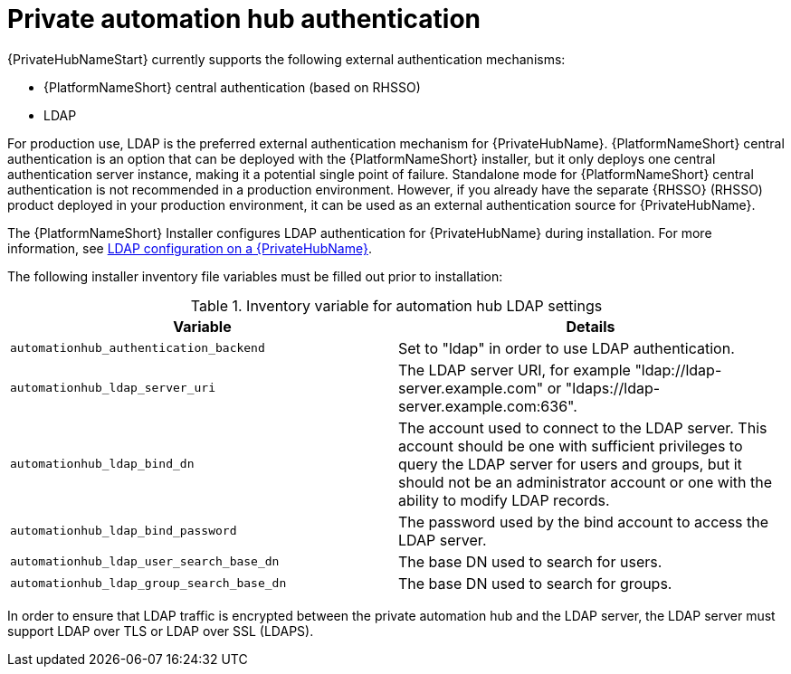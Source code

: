 // Module included in teh following assemblies:
// downstream/assemblies/assembly-hardening-aap.adoc

[id="ref-private-automation-hub-authentication_{context}"]

= Private automation hub authentication

[role="_abstract"]

{PrivateHubNameStart} currently supports the following external authentication mechanisms:

* {PlatformNameShort} central authentication (based on RHSSO)
* LDAP

For production use, LDAP is the preferred external authentication mechanism for {PrivateHubName}. {PlatformNameShort} central authentication is an option that can be deployed with the {PlatformNameShort} installer, but it only deploys one central authentication server instance, making it a potential single point of failure. Standalone mode for {PlatformNameShort} central authentication is not recommended in a production environment. However, if you already have the separate {RHSSO} (RHSSO) product deployed in your production environment, it can be used as an external authentication source for {PrivateHubName}.


The {PlatformNameShort} Installer configures LDAP authentication for {PrivateHubName} during installation. For more information, see link:https://access.redhat.com/documentation/en-us/red_hat_ansible_automation_platform/2.4/html-single/red_hat_ansible_automation_platform_installation_guide/index#ref-ldap-config-on-pah_platform-install-scenario[LDAP configuration on a {PrivateHubName}].


The following installer inventory file variables must be filled out prior to installation:


.Inventory variable for automation hub LDAP settings
|===
| *Variable* | *Details*

| `automationhub_authentication_backend` | Set to "ldap" in order to use LDAP authentication.

| `automationhub_ldap_server_uri` | The LDAP server URI, for example "ldap://ldap-server.example.com" or "ldaps://ldap-server.example.com:636".

| `automationhub_ldap_bind_dn` | The account used to connect to the LDAP server. This account should be one with sufficient privileges to query the LDAP server for users and groups, but it should not be an administrator account or one with the ability to modify LDAP records.

| `automationhub_ldap_bind_password` | The password used by the bind account to access the LDAP server.

| `automationhub_ldap_user_search_base_dn` | The base DN used to search for users.

| `automationhub_ldap_group_search_base_dn` | The base DN used to search for groups.
|===

In order to ensure that LDAP traffic is encrypted between the private automation hub and the LDAP server, the LDAP server must support LDAP over TLS or LDAP over SSL (LDAPS).